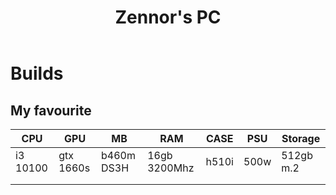 #+title: Zennor's PC
#+author: Tomaz GdA

#+OPTIONS: author:nil date:nil
#+OPTIONS: toc:nil

#+HTML_HEAD: <link rel="stylesheet" type="text/css" href="https://gongzhitaao.org/orgcss/org.css"/>

* Builds

** My favourite 

| CPU      | GPU       | MB         | RAM          | CASE  | PSU  | Storage   |
|----------+-----------+------------+--------------+-------+------+-----------|
| i3 10100 | gtx 1660s | b460m DS3H | 16gb 3200Mhz | h510i | 500w | 512gb m.2 |
|          |           |            |              |       |      |           |
|          |           |            |              |       |      |           |
